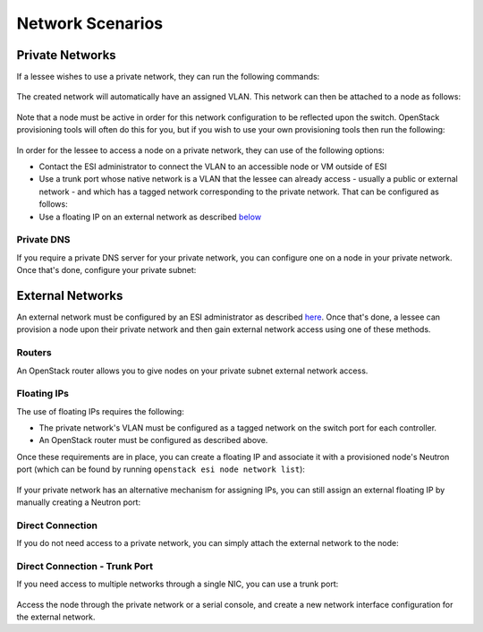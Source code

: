 Network Scenarios
=================

.. raw:: html

   <iframe width="560" height="315" src="https://www.youtube.com/embed/1WfE1g-gygk" title="YouTube video player" frameborder="0" allow="accelerometer; autoplay; clipboard-write; encrypted-media; gyroscope; picture-in-picture; web-share" allowfullscreen></iframe>

Private Networks
----------------

If a lessee wishes to use a private network, they can run the following commands:

  .. prompt:: bash $

    openstack network create <network name>
    openstack subnet create --subnet-range <subnet range> --allocation-pool start=<allocation start>,end=<allocation end> --network <network name> <subnet name>

The created network will automatically have an assigned VLAN. This network can then be attached to a node as follows:

  .. prompt:: bash $

    openstack esi node network attach --network <network name> <node>

Note that a node must be active in order for this network configuration to be reflected upon the switch. OpenStack provisioning tools will often do this for you, but if you wish to use your own provisioning tools then run the following:

  .. prompt:: bash $

    openstack baremetal node manage <node>
    openstack baremetal node adopt <node>

In order for the lessee to access a node on a private network, they can use of the following options:

* Contact the ESI administrator to connect the VLAN to an accessible node or VM outside of ESI
* Use a trunk port whose native network is a VLAN that the lessee can already access - usually a public or external network - and which has a tagged network corresponding to the private network. That can be configured as follows:

  .. prompt:: bash $

    openstack esi trunk create --native-network <accessible network> <trunk name>
    openstack esi trunk add network --tagged-networks <private network> <trunk name>
    openstack esi node network attach --trunk <trunk name> <node>

* Use a floating IP on an external network as described `below`_

Private DNS
~~~~~~~~~~~

If you require a private DNS server for your private network, you can configure one on a node in your private network. Once that's done, configure your private subnet:

  .. prompt:: bash $

    openstack subnet set --dns-nameserver <dns server ip> <private subnet>

External Networks
-----------------

An external network must be configured by an ESI administrator as described `here`_. Once that's done, a lessee can provision a node upon their private network and then gain external network access using one of these methods.

Routers
~~~~~~~

An OpenStack router allows you to give nodes on your private subnet external network access.

  .. prompt:: bash $

    openstack router create external-router
    openstack router set --external-gateway <external network> external-router
    openstack router add subnet external-router <private subnet>

Floating IPs
~~~~~~~~~~~~

The use of floating IPs requires the following:

* The private network's VLAN must be configured as a tagged network on the switch port for each controller.
* An OpenStack router must be configured as described above.

Once these requirements are in place, you can create a floating IP and associate it with a provisioned node's Neutron port (which can be found by running ``openstack esi node network list``):

  .. prompt:: bash $

    openstack floating ip create <external network>
    openstack floating ip set --port <port> <external floating ip>

If your private network has an alternative mechanism for assigning IPs, you can still assign an external floating IP by manually creating a Neutron port:

  .. prompt:: bash $

    openstack floating ip create external
    openstack port create --network <private network> \
                          --fixed-ip subnet=<private subnet>,ip-address=<private ip address> \
                          <port name>
    openstack floating ip set --port <port name> <allocated external floating IP>

Direct Connection
~~~~~~~~~~~~~~~~~

If you do not need access to a private network, you can simply attach the external network to the node:

  .. prompt:: bash $

    openstack esi node network detach --port <port> <node>
    openstack esi node network attach --network <external name> <node>


Direct Connection - Trunk Port
~~~~~~~~~~~~~~~~~~~~~~~~~~~~~~

If you need access to multiple networks through a single NIC, you can use a trunk port:

  .. prompt:: bash $

    openstack esi trunk create --native-network <private network> <trunk name>
    openstack esi trunk add network --tagged-networks <external network> <trunk name>
    openstack esi node network attach --trunk <trunk name> <node>

Access the node through the private network or a serial console, and create a new network interface configuration for the external network.

.. _below: https://esi.readthedocs.io/en/latest/usage/network_scenarios.html#external-networks
.. _here: https://esi.readthedocs.io/en/latest/install/external_network.html
